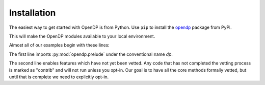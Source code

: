 Installation
============

The easiest way to get started with OpenDP is from Python.
Use ``pip`` to install the `opendp <https://pypi.org/project/opendp/>`_ package from PyPI.

.. prompt:: bash

    pip install opendp

This will make the OpenDP modules available to your local environment.

Almost all of our examples begin with these lines:

.. doctest::

    >>> import opendp.prelude as dp
    >>> dp.enable_features('contrib')

The first line imports :py:mod:`opendp.prelude` under the conventional name `dp`.

The second line enables features which have not yet been vetted.
Any code that has not completed the vetting process is marked as "contrib" and will not run unless you opt-in.
Our goal is to have all the core methods formally vetted,
but until that is complete we need to explicitly opt-in.
